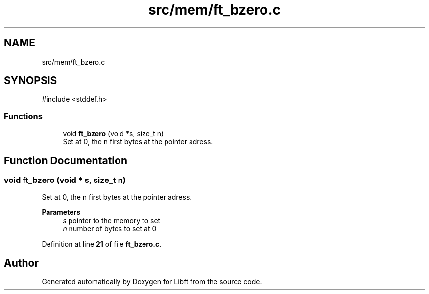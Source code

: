 .TH "src/mem/ft_bzero.c" 3 "Mon Feb 17 2025 19:18:19" "Libft" \" -*- nroff -*-
.ad l
.nh
.SH NAME
src/mem/ft_bzero.c
.SH SYNOPSIS
.br
.PP
\fR#include <stddef\&.h>\fP
.br

.SS "Functions"

.in +1c
.ti -1c
.RI "void \fBft_bzero\fP (void *s, size_t n)"
.br
.RI "Set at 0, the n first bytes at the pointer adress\&. "
.in -1c
.SH "Function Documentation"
.PP 
.SS "void ft_bzero (void * s, size_t n)"

.PP
Set at 0, the n first bytes at the pointer adress\&. 
.PP
\fBParameters\fP
.RS 4
\fIs\fP pointer to the memory to set 
.br
\fIn\fP number of bytes to set at 0 
.RE
.PP

.PP
Definition at line \fB21\fP of file \fBft_bzero\&.c\fP\&.
.SH "Author"
.PP 
Generated automatically by Doxygen for Libft from the source code\&.
